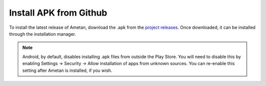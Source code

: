Install APK from Github
=======================

To install the latest release of Ametan, download the .apk from the
`project releases`_. Once downloaded, it can be installed through the installation
manager.

.. note::
   Android, by default, disables installing .apk files from outside the Play
   Store. You will need to disable this by enabling Settings -> Security ->
   Allow installation of apps from unknown sources. You can re-enable this
   setting after Ametan is installed, if you wish.

.. _project releases: https://github.com/Autophagy/ametan/releases/latest
